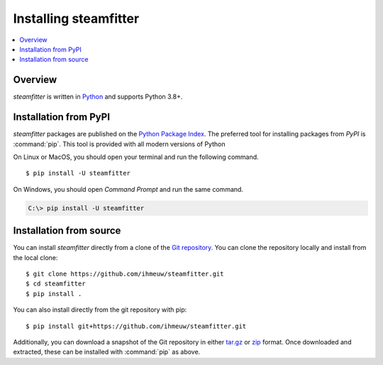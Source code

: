 .. _installation-guide:

=======================
Installing steamfitter
=======================

.. contents::
   :depth: 1
   :local:
   :backlinks: none

.. highlight:: console

Overview
--------

`steamfitter` is written in `Python`__ and supports Python 3.8+.

__ http://docs.python-guide.org/en/latest/

.. _install-pypi:

Installation from PyPI
----------------------

`steamfitter` packages are published on the `Python Package Index
<https://pypi.org/project/steamfitter/>`_. The preferred tool for installing
packages from *PyPI* is :command:`pip`.  This tool is provided with all modern
versions of Python

On Linux or MacOS, you should open your terminal and run the following command.

::

   $ pip install -U steamfitter

On Windows, you should open *Command Prompt* and run the same command.

.. code-block:: doscon

   C:\> pip install -U steamfitter


Installation from source
------------------------

You can install `steamfitter` directly from a clone of the
`Git repository <https://github.com/ihmeuw/steamfitter>`_.
You can clone the repository locally and install from the local clone::

    $ git clone https://github.com/ihmeuw/steamfitter.git
    $ cd steamfitter
    $ pip install .

You can also install directly from the git repository with pip::

    $ pip install git+https://github.com/ihmeuw/steamfitter.git

Additionally, you can download a snapshot of the Git repository in either
`tar.gz <https://github.com/ihmeuw/steamfitter/archive/develop.tar.gz>`_ or
`zip <https://github.com/ihmeuw/steamfitter/archive/develop.zip>`_ format.  Once downloaded
and extracted, these can be installed with :command:`pip` as above.
